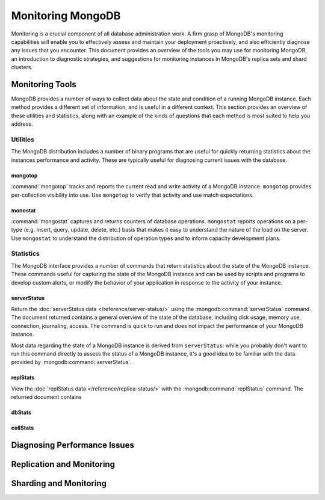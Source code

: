 ==================
Monitoring MongoDB
==================

Monitoring is a crucial component of all database administration
work. A firm grasp of MongoDB's monitoring capabilities will enable
you to effectively assess and maintain your deployment proactively,
and also efficiently diagnose any issues that you encounter. This
document provides an overview of the tools you may use for monitoring
MongoDB, an introduction to diagnostic strategies, and suggestions for
monitoring instances in MongoDB's replica sets and shard clusters.

.. seealso::

   For more information about monitoring tools, see:

   - :doc:`/utilities/mongostat`.
   - :doc:`/utilities/mongotop`.

   For more background on various other MongoDB status outputs see:

   - :doc:`/reference/server-status`
   - :doc:`/reference/replica-status`
   - :doc:`/reference/database-statistics`
   - :doc:`/reference/collection-statistics`

   10gen provides a hosted monitoring service which collects and
   aggregates these data to provide insight into the performance and
   operation of MongoDB deployments. See the `MongoDB Monitoring
   Service (MMS) <http://mms.10gen.com/>`_ and the `MMS documentation
   <http://mms.10gen.com/help/>`_ for more information.

Monitoring Tools
----------------

MongoDB provides a number of ways to collect data about the state and
condition of a running MongoDB instance. Each method provides a
different set of information, and is useful in a different
context. This section provides an overview of these utilities and
statistics, along with an example of the kinds of questions that each
method is most suited to help you address.

Utilities
~~~~~~~~~

The MongoDB distribution includes a number of binary programs that are
useful for quickly returning statistics about the instances
performance and activity. These are typically useful for diagnosing
current issues with the database.

mongotop
````````

:command:`mongotop` tracks and reports the current read and write
activity of a MongoDB instance. ``mongotop`` provides per-collection
visibility into use. Use ``mongotop`` to verify that activity and use
match expectations.

monostat
````````

:command:`mongostat` captures and returns counters of database
operations. ``mongostat`` reports operations on a per-type
(e.g. insert, query, update, delete, etc.) basis that makes it easy to
understand the nature of the load on the server. Use ``mongostat`` to
understand the distribution of operation types and to inform capacity
development plans.

Statistics
~~~~~~~~~~

The MongoDB interface provides a number of commands that return
statistics about the state of the MongoDB instance. These commands
useful for capturing the state of the MongoDB instance and can be used
by scripts and programs to develop custom alerts, or modify the
behavior of your application in response to the activity of your
instance.

serverStatus
````````````

Return the :doc:`serverStatus data </reference/server-status/>` using
the :mongodb:command:`serverStatus` command. The document returned
contains a general overview of the state of the database, including
disk usage, memory use, connection, journaling, access. The command is
quick to run and does not impact the performance of your MongoDB
instance.

Most data regarding the state of a MongoDB instance is derived from
``serverStatus``: while you probably don't want to run this command
directly to assess the status of a MongoDB instance, it's a good idea
to be familiar with the data provided by :mongodb:command:`serverStatus`.

replStats
`````````

View the :doc:`replStatus data </reference/replica-status/>` with
the :mongodb:command:`replStatus` command. The returned document
contains

dbStats
```````



collStats
`````````

Diagnosing Performance Issues
-----------------------------

Replication and Monitoring
--------------------------

Sharding and Monitoring
------------------------

